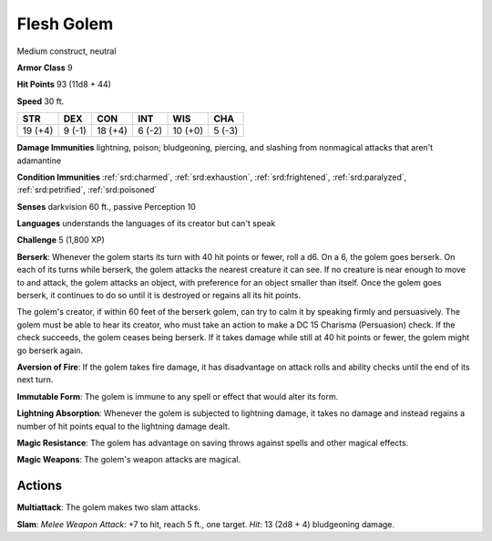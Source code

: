 
.. _srd:flesh-golem:

Flesh Golem
-----------

Medium construct, neutral

**Armor Class** 9

**Hit Points** 93 (11d8 + 44)

**Speed** 30 ft.

+-----------+----------+-----------+----------+-----------+----------+
| STR       | DEX      | CON       | INT      | WIS       | CHA      |
+===========+==========+===========+==========+===========+==========+
| 19 (+4)   | 9 (-1)   | 18 (+4)   | 6 (-2)   | 10 (+0)   | 5 (-3)   |
+-----------+----------+-----------+----------+-----------+----------+

**Damage Immunities** lightning, poison; bludgeoning, piercing, and
slashing from nonmagical attacks that aren't adamantine

**Condition Immunities** :ref:`srd:charmed`, :ref:`srd:exhaustion`, :ref:`srd:frightened`, :ref:`srd:paralyzed`,
:ref:`srd:petrified`, :ref:`srd:poisoned`

**Senses** darkvision 60 ft., passive Perception 10

**Languages** understands the languages of its creator but can't speak

**Challenge** 5 (1,800 XP)

**Berserk**: Whenever the golem starts its turn with 40 hit points or 
fewer, roll a d6. On a 6, the golem goes berserk.
On each of its turns while berserk, the golem attacks the
nearest creature it can see. If no creature is near enough to move to
and attack, the golem attacks an object, with preference for an object
smaller than itself. Once the golem goes berserk, it continues to do so
until it is destroyed or regains all its hit points.

The golem's creator, if within 60 feet of the berserk golem, can try
to calm it by speaking firmly and persuasively. The golem must be
able to hear its creator, who must take an action to make a DC 15
Charisma (Persuasion) check. If the check succeeds, the golem ceases
being berserk. If it takes damage while still at 40 hit points or
fewer, the golem might go berserk again.

**Aversion of Fire**: If the golem takes fire damage, it has
disadvantage on attack rolls and ability checks until the end of its
next turn.

**Immutable Form**: The golem is immune to any spell or
effect that would alter its form.

**Lightning Absorption**: Whenever the
golem is subjected to lightning damage, it takes no damage and instead
regains a number of hit points equal to the lightning damage dealt.


**Magic Resistance**: The golem has advantage on saving throws against
spells and other magical effects.

**Magic Weapons**: The golem's weapon
attacks are magical.

Actions
~~~~~~~~~~~~~~~~~~~~~~~~~~~~~~~~~

**Multiattack**: The golem makes two slam attacks.

**Slam**: *Melee
Weapon Attack*: +7 to hit, reach 5 ft., one target. *Hit*: 13 (2d8 + 4)
bludgeoning damage.
